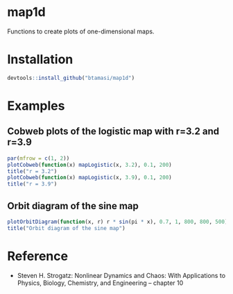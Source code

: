 * map1d

Functions to create plots of one-dimensional maps.

* Installation

#+BEGIN_SRC R
devtools::install_github("btamasi/map1d")
#+END_SRC

* Examples

** Cobweb plots of the logistic map with r=3.2 and r=3.9

#+BEGIN_SRC R :session *R* :results graphics :file cobweb.png :width 600 :height 300
par(mfrow = c(1, 2))
plotCobweb(function(x) mapLogistic(x, 3.2), 0.1, 200)
title("r = 3.2")
plotCobweb(function(x) mapLogistic(x, 3.9), 0.1, 200)
title("r = 3.9") 
#+END_SRC

#+RESULTS:
[[file:cobweb.png]]

** Orbit diagram of the sine map

#+BEGIN_SRC R :session *R* :results graphics :file orbdiag.png :width 500 :height 400
plotOrbitDiagram(function(x, r) r * sin(pi * x), 0.7, 1, 800, 800, 500)
title("Orbit diagram of the sine map")
#+END_SRC

#+RESULTS:
[[file:orbdiag.png]]

* Reference

- Steven H. Strogatz: Nonlinear Dynamics and Chaos: With Applications to Physics, Biology, Chemistry, and Engineering --
  chapter 10
